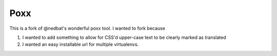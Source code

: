 ====
Poxx
====

This is a fork of @nedbat's wonderful poxx tool. I wanted to fork because

#) I wanted to add something to allow for CSS'd upper-case text to be clearly marked as translated
#) I wanted an easy installable url for multiple virtualenvs.


